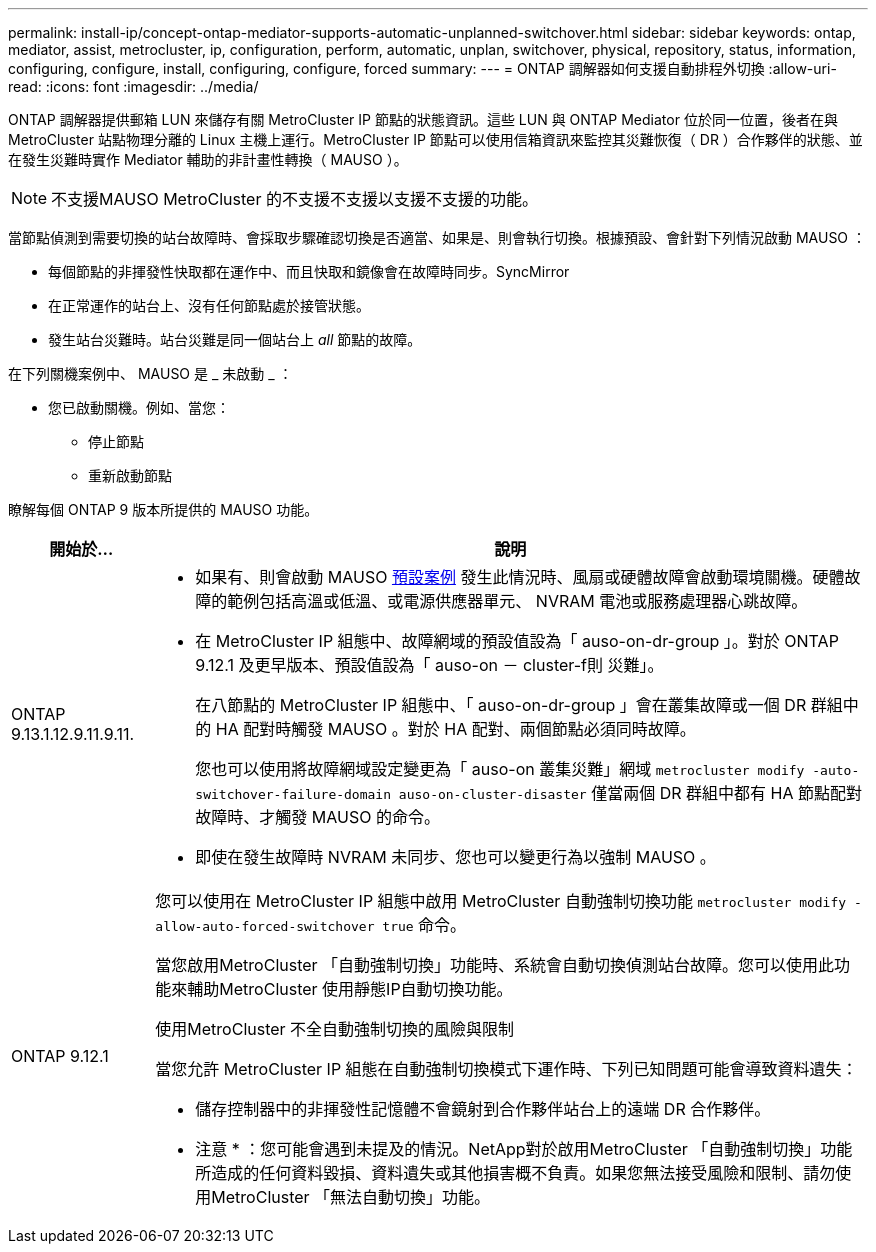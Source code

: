 ---
permalink: install-ip/concept-ontap-mediator-supports-automatic-unplanned-switchover.html 
sidebar: sidebar 
keywords: ontap, mediator, assist, metrocluster, ip, configuration, perform, automatic, unplan, switchover, physical, repository, status, information, configuring, configure, install, configuring, configure, forced 
summary:  
---
= ONTAP 調解器如何支援自動排程外切換
:allow-uri-read: 
:icons: font
:imagesdir: ../media/


[role="lead"]
ONTAP 調解器提供郵箱 LUN 來儲存有關 MetroCluster IP 節點的狀態資訊。這些 LUN 與 ONTAP Mediator 位於同一位置，後者在與 MetroCluster 站點物理分離的 Linux 主機上運行。MetroCluster IP 節點可以使用信箱資訊來監控其災難恢復（ DR ）合作夥伴的狀態、並在發生災難時實作 Mediator 輔助的非計畫性轉換（ MAUSO ）。


NOTE: 不支援MAUSO MetroCluster 的不支援不支援以支援不支援的功能。

當節點偵測到需要切換的站台故障時、會採取步驟確認切換是否適當、如果是、則會執行切換。根據預設、會針對下列情況啟動 MAUSO ：

* 每個節點的非揮發性快取都在運作中、而且快取和鏡像會在故障時同步。SyncMirror
* 在正常運作的站台上、沒有任何節點處於接管狀態。
* 發生站台災難時。站台災難是同一個站台上 _all_ 節點的故障。


在下列關機案例中、 MAUSO 是 _ 未啟動 _ ：

* 您已啟動關機。例如、當您：
+
** 停止節點
** 重新啟動節點




瞭解每個 ONTAP 9 版本所提供的 MAUSO 功能。

[cols="1a,5a"]
|===
| 開始於... | 說明 


 a| 
ONTAP 9.13.1.12.9.11.9.11.
 a| 
* 如果有、則會啟動 MAUSO <<default_scenarios,預設案例>> 發生此情況時、風扇或硬體故障會啟動環境關機。硬體故障的範例包括高溫或低溫、或電源供應器單元、 NVRAM 電池或服務處理器心跳故障。
* 在 MetroCluster IP 組態中、故障網域的預設值設為「 auso-on-dr-group 」。對於 ONTAP 9.12.1 及更早版本、預設值設為「 auso-on － cluster-f則 災難」。
+
在八節點的 MetroCluster IP 組態中、「 auso-on-dr-group 」會在叢集故障或一個 DR 群組中的 HA 配對時觸發 MAUSO 。對於 HA 配對、兩個節點必須同時故障。

+
您也可以使用將故障網域設定變更為「 auso-on 叢集災難」網域 `metrocluster modify -auto-switchover-failure-domain auso-on-cluster-disaster` 僅當兩個 DR 群組中都有 HA 節點配對故障時、才觸發 MAUSO 的命令。

* 即使在發生故障時 NVRAM 未同步、您也可以變更行為以強制 MAUSO 。




 a| 
[[mauso-9-12-1]] ONTAP 9.12.1
 a| 
您可以使用在 MetroCluster IP 組態中啟用 MetroCluster 自動強制切換功能 `metrocluster modify -allow-auto-forced-switchover true` 命令。

當您啟用MetroCluster 「自動強制切換」功能時、系統會自動切換偵測站台故障。您可以使用此功能來輔助MetroCluster 使用靜態IP自動切換功能。

.使用MetroCluster 不全自動強制切換的風險與限制
當您允許 MetroCluster IP 組態在自動強制切換模式下運作時、下列已知問題可能會導致資料遺失：

* 儲存控制器中的非揮發性記憶體不會鏡射到合作夥伴站台上的遠端 DR 合作夥伴。


* 注意 * ：您可能會遇到未提及的情況。NetApp對於啟用MetroCluster 「自動強制切換」功能所造成的任何資料毀損、資料遺失或其他損害概不負責。如果您無法接受風險和限制、請勿使用MetroCluster 「無法自動切換」功能。

|===